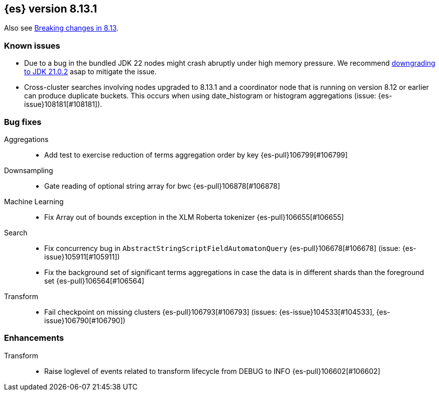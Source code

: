 [[release-notes-8.13.1]]
== {es} version 8.13.1

Also see <<breaking-changes-8.13,Breaking changes in 8.13>>.

[[known-issues-8.13.1]]
[float]
=== Known issues

* Due to a bug in the bundled JDK 22 nodes might crash abruptly under high memory pressure.
We recommend <<jvm-version,downgrading to JDK 21.0.2>> asap to mitigate the issue.

[[bug-8.13.1]]
[float]

* Cross-cluster searches involving nodes upgraded to 8.13.1 and a coordinator node that is running on
  version 8.12 or earlier can produce duplicate buckets. This occurs when using date_histogram or histogram
  aggregations (issue: {es-issue}108181[#108181]).

=== Bug fixes

Aggregations::
* Add test to exercise reduction of terms aggregation order by key {es-pull}106799[#106799]

Downsampling::
* Gate reading of optional string array for bwc {es-pull}106878[#106878]

Machine Learning::
* Fix Array out of bounds exception in the XLM Roberta tokenizer {es-pull}106655[#106655]

Search::
* Fix concurrency bug in `AbstractStringScriptFieldAutomatonQuery` {es-pull}106678[#106678] (issue: {es-issue}105911[#105911])
* Fix the background set of significant terms aggregations in case the data is in different shards than the foreground set {es-pull}106564[#106564]

Transform::
* Fail checkpoint on missing clusters {es-pull}106793[#106793] (issues: {es-issue}104533[#104533], {es-issue}106790[#106790])

[[enhancement-8.13.1]]
[float]
=== Enhancements

Transform::
* Raise loglevel of events related to transform lifecycle from DEBUG to INFO {es-pull}106602[#106602]


